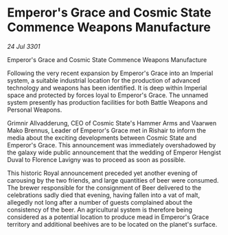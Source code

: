 * Emperor's Grace and Cosmic State Commence Weapons Manufacture

/24 Jul 3301/

Emperor's Grace and Cosmic State Commence Weapons Manufacture 
 
Following the very recent expansion by Emperor's Grace into an Imperial system, a suitable industrial location for the production of advanced technology and weapons has been identified. It is deep within Imperial space and protected by forces loyal to Emperor's Grace. The unnamed system presently has production facilities for both Battle Weapons and Personal Weapons. 

Grimnir Allvadderung, CEO of Cosmic State's Hammer Arms and Vaarwen Mako Brennus, Leader of Emperor's Grace met in Rishair to inform the media about the exciting developments between Cosmic State and Emperor's Grace. This announcement was immediately overshadowed by the galaxy wide public announcement that the wedding of Emperor Hengist Duval to Florence Lavigny was to proceed as soon as possible. 

This historic Royal announcement preceded yet another evening of carousing by the two friends, and large quantities of beer were consumed. The brewer responsible for the consignment of Beer delivered to the celebrations sadly died that evening, having fallen into a vat of malt, allegedly not long after a number of guests complained about the consistency of the beer. An agricultural system is therefore being considered as a potential location to produce mead in Emperor's Grace territory and additional beehives are to be located on the planet's surface.